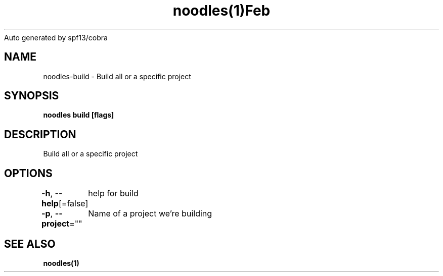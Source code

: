 .nh
.TH noodles(1)Feb 2019
Auto generated by spf13/cobra

.SH NAME
.PP
noodles\-build \- Build all or a specific project


.SH SYNOPSIS
.PP
\fBnoodles build [flags]\fP


.SH DESCRIPTION
.PP
Build all or a specific project


.SH OPTIONS
.PP
\fB\-h\fP, \fB\-\-help\fP[=false]
	help for build

.PP
\fB\-p\fP, \fB\-\-project\fP=""
	Name of a project we're building


.SH SEE ALSO
.PP
\fBnoodles(1)\fP
